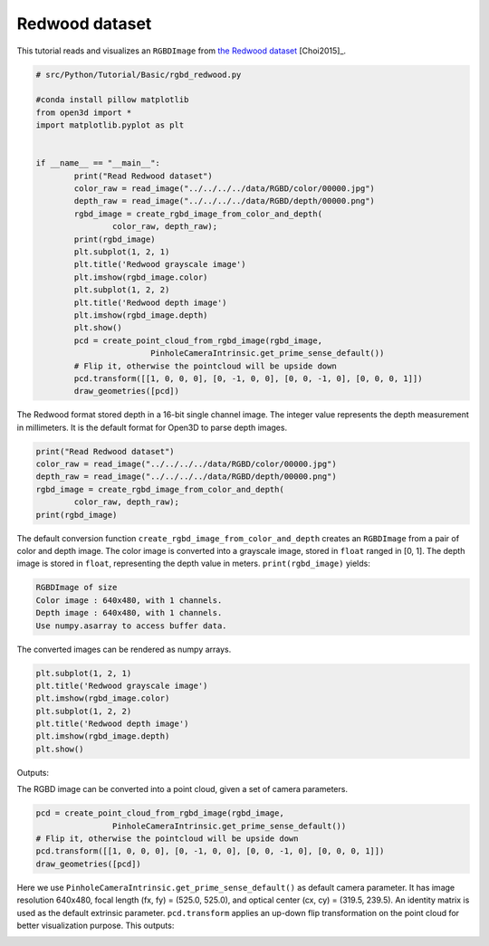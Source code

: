 .. _rgbd_redwood:

Redwood dataset
-------------------------------------
This tutorial reads and visualizes an ``RGBDImage`` from `the Redwood dataset <http://redwood-data.org/>`_ [Choi2015]_.

.. code-block:: python

	# src/Python/Tutorial/Basic/rgbd_redwood.py

	#conda install pillow matplotlib
	from open3d import *
	import matplotlib.pyplot as plt


	if __name__ == "__main__":
		print("Read Redwood dataset")
		color_raw = read_image("../../../../data/RGBD/color/00000.jpg")
		depth_raw = read_image("../../../../data/RGBD/depth/00000.png")
		rgbd_image = create_rgbd_image_from_color_and_depth(
			color_raw, depth_raw);
		print(rgbd_image)
		plt.subplot(1, 2, 1)
		plt.title('Redwood grayscale image')
		plt.imshow(rgbd_image.color)
		plt.subplot(1, 2, 2)
		plt.title('Redwood depth image')
		plt.imshow(rgbd_image.depth)
		plt.show()
		pcd = create_point_cloud_from_rgbd_image(rgbd_image,
				PinholeCameraIntrinsic.get_prime_sense_default())
		# Flip it, otherwise the pointcloud will be upside down
		pcd.transform([[1, 0, 0, 0], [0, -1, 0, 0], [0, 0, -1, 0], [0, 0, 0, 1]])
		draw_geometries([pcd])

The Redwood format stored depth in a 16-bit single channel image. The integer value represents the depth measurement in millimeters. It is the default format for Open3D to parse depth images.

.. code-block:: python

	print("Read Redwood dataset")
	color_raw = read_image("../../../../data/RGBD/color/00000.jpg")
	depth_raw = read_image("../../../../data/RGBD/depth/00000.png")
	rgbd_image = create_rgbd_image_from_color_and_depth(
		color_raw, depth_raw);
	print(rgbd_image)

The default conversion function ``create_rgbd_image_from_color_and_depth`` creates an ``RGBDImage`` from a pair of color and depth image. The color image is converted into a grayscale image, stored in ``float`` ranged in [0, 1]. The depth image is stored in ``float``, representing the depth value in meters. ``print(rgbd_image)`` yields:

.. code-block:: sh

	RGBDImage of size
	Color image : 640x480, with 1 channels.
	Depth image : 640x480, with 1 channels.
	Use numpy.asarray to access buffer data.

The converted images can be rendered as numpy arrays.

.. code-block:: python

	plt.subplot(1, 2, 1)
	plt.title('Redwood grayscale image')
	plt.imshow(rgbd_image.color)
	plt.subplot(1, 2, 2)
	plt.title('Redwood depth image')
	plt.imshow(rgbd_image.depth)
	plt.show()

Outputs:

.. image:: ../../../_static/Basic/rgbd_images/redwood_rgbd.png
	:width: 400px

The RGBD image can be converted into a point cloud, given a set of camera parameters.

.. code-block:: python

	pcd = create_point_cloud_from_rgbd_image(rgbd_image,
			PinholeCameraIntrinsic.get_prime_sense_default())
	# Flip it, otherwise the pointcloud will be upside down
	pcd.transform([[1, 0, 0, 0], [0, -1, 0, 0], [0, 0, -1, 0], [0, 0, 0, 1]])
	draw_geometries([pcd])

Here we use ``PinholeCameraIntrinsic.get_prime_sense_default()`` as default camera parameter. It has image resolution 640x480, focal length (fx, fy) = (525.0, 525.0), and optical center (cx, cy) = (319.5, 239.5). An identity matrix is used as the default extrinsic parameter. ``pcd.transform`` applies an up-down flip transformation on the point cloud for better visualization purpose. This outputs:

.. image:: ../../../_static/Basic/rgbd_images/redwood_pcd.png
	:width: 400px
